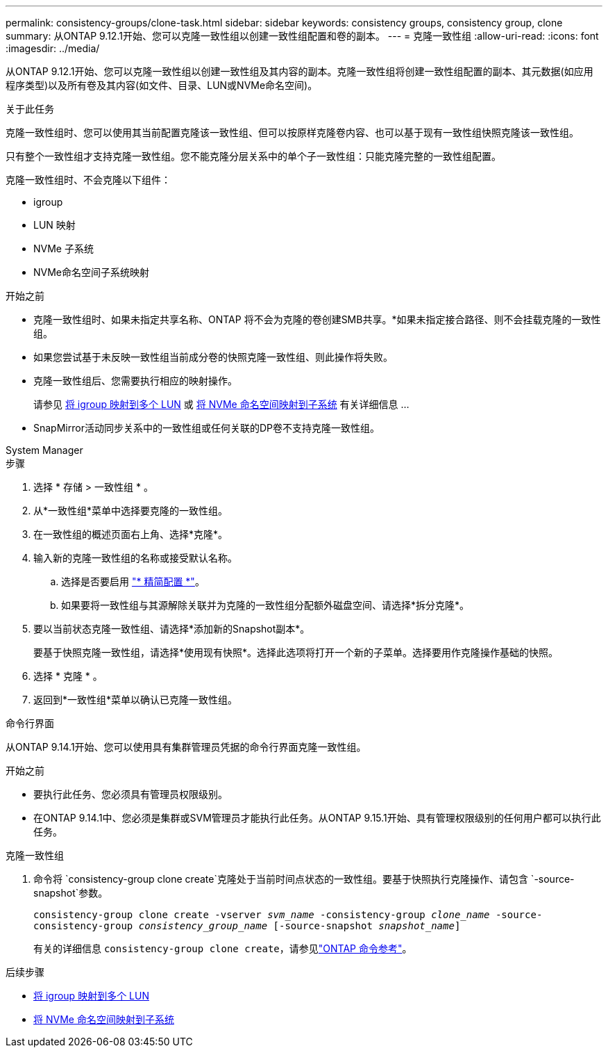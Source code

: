 ---
permalink: consistency-groups/clone-task.html 
sidebar: sidebar 
keywords: consistency groups, consistency group, clone 
summary: 从ONTAP 9.12.1开始、您可以克隆一致性组以创建一致性组配置和卷的副本。 
---
= 克隆一致性组
:allow-uri-read: 
:icons: font
:imagesdir: ../media/


[role="lead"]
从ONTAP 9.12.1开始、您可以克隆一致性组以创建一致性组及其内容的副本。克隆一致性组将创建一致性组配置的副本、其元数据(如应用程序类型)以及所有卷及其内容(如文件、目录、LUN或NVMe命名空间)。

.关于此任务
克隆一致性组时、您可以使用其当前配置克隆该一致性组、但可以按原样克隆卷内容、也可以基于现有一致性组快照克隆该一致性组。

只有整个一致性组才支持克隆一致性组。您不能克隆分层关系中的单个子一致性组：只能克隆完整的一致性组配置。

克隆一致性组时、不会克隆以下组件：

* igroup
* LUN 映射
* NVMe 子系统
* NVMe命名空间子系统映射


.开始之前
* 克隆一致性组时、如果未指定共享名称、ONTAP 将不会为克隆的卷创建SMB共享。*如果未指定接合路径、则不会挂载克隆的一致性组。
* 如果您尝试基于未反映一致性组当前成分卷的快照克隆一致性组、则此操作将失败。
* 克隆一致性组后、您需要执行相应的映射操作。
+
请参见 xref:../task_san_map_igroups_to_multiple_luns.html[将 igroup 映射到多个 LUN] 或 xref:../san-admin/map-nvme-namespace-subsystem-task.html[将 NVMe 命名空间映射到子系统] 有关详细信息 ...

* SnapMirror活动同步关系中的一致性组或任何关联的DP卷不支持克隆一致性组。


[role="tabbed-block"]
====
.System Manager
--
.步骤
. 选择 * 存储 > 一致性组 * 。
. 从*一致性组*菜单中选择要克隆的一致性组。
. 在一致性组的概述页面右上角、选择*克隆*。
. 输入新的克隆一致性组的名称或接受默认名称。
+
.. 选择是否要启用 link:../concepts/thin-provisioning-concept.html["* 精简配置 *"^]。
.. 如果要将一致性组与其源解除关联并为克隆的一致性组分配额外磁盘空间、请选择*拆分克隆*。


. 要以当前状态克隆一致性组、请选择*添加新的Snapshot副本*。
+
要基于快照克隆一致性组，请选择*使用现有快照*。选择此选项将打开一个新的子菜单。选择要用作克隆操作基础的快照。

. 选择 * 克隆 * 。
. 返回到*一致性组*菜单以确认已克隆一致性组。


--
.命令行界面
--
从ONTAP 9.14.1开始、您可以使用具有集群管理员凭据的命令行界面克隆一致性组。

.开始之前
* 要执行此任务、您必须具有管理员权限级别。
* 在ONTAP 9.14.1中、您必须是集群或SVM管理员才能执行此任务。从ONTAP 9.15.1开始、具有管理权限级别的任何用户都可以执行此任务。


.克隆一致性组
. 命令将 `consistency-group clone create`克隆处于当前时间点状态的一致性组。要基于快照执行克隆操作、请包含 `-source-snapshot`参数。
+
`consistency-group clone create -vserver _svm_name_ -consistency-group _clone_name_ -source-consistency-group _consistency_group_name_ [-source-snapshot _snapshot_name_]`

+
有关的详细信息 `consistency-group clone create`，请参见link:https://docs.netapp.com/us-en/ontap-cli/search.html?q=consistency-group+clone+create["ONTAP 命令参考"^]。



--
====
.后续步骤
* xref:../task_san_map_igroups_to_multiple_luns.html[将 igroup 映射到多个 LUN]
* xref:../san-admin/map-nvme-namespace-subsystem-task.html[将 NVMe 命名空间映射到子系统]

